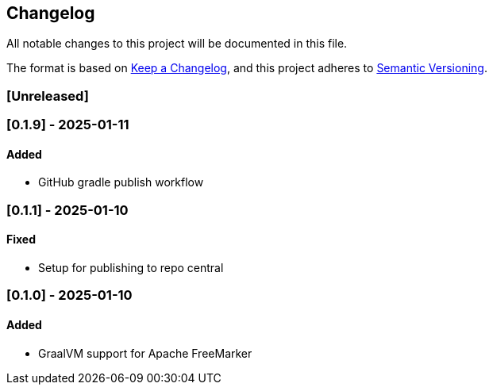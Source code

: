 == Changelog

All notable changes to this project will be documented in this file.

The format is based on link:https://keepachangelog.com/en/1.1.0/[Keep a
Changelog], and this project adheres to
link:https://semver.org/spec/v2.0.0.html[Semantic Versioning].

=== [Unreleased]

=== [0.1.9] - 2025-01-11

==== Added

* GitHub gradle publish workflow

=== [0.1.1] - 2025-01-10

==== Fixed

* Setup for publishing to repo central

=== [0.1.0] - 2025-01-10

==== Added

* GraalVM support for Apache FreeMarker
